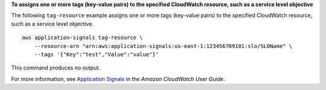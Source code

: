 **To assigns one or more tags (key-value pairs) to the specified CloudWatch resource, such as a service level objective**

The following ``tag-resource`` example assigns one or more tags (key-value pairs) to the specified CloudWatch resource, such as a service level objective. ::

    aws application-signals tag-resource \
        --resource-arn "arn:aws:application-signals:us-east-1:123456789101:slo/SLOName" \
        --tags '{"Key":"test","Value":"value"}'

This command produces no output.

For more information, see `Application Signals <https://docs.aws.amazon.com/AmazonCloudWatch/latest/monitoring/CloudWatch-Application-Monitoring-Sections.html>`__ in the *Amazon CloudWatch User Guide*.